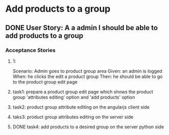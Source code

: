 * Add products to a group 
** DONE User Story: A a admin I should be able to add products to a group
   CLOSED: [2016-09-19 Mon 02:00]
*** Acceptance Stories
**** 1:
    Scenario: Admin goes to product group area
    Given: an admin is logged
    When: he clicks the edit a product group
    Then: he should be able to go to the product group edit page
**** task1: prepare a product group edit page which shows the product group 'attributes editing' option and 'add products' option
**** task2: product group attribute editing on the angularjs client side
**** taks3: product group attributes editing on the server side
**** DONE task4: add products to a desired group on the server python side
     CLOSED: [2016-09-19 Mon 02:00]
